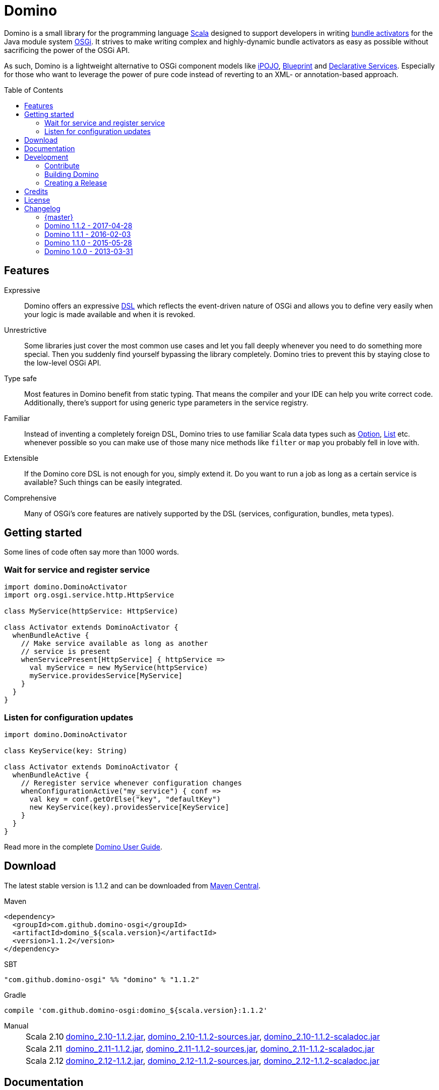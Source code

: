 = Domino
:toc:
:toc-placement: preamble
:stable-version: 1.1.2

ifdef::env-github[]
image:https://travis-ci.org/domino-osgi/domino.svg?branch=master["Travis CI Build Status", link="https://travis-ci.org/domino-osgi/domino"]
image:https://www.codacy.com/project/badge/afcdfefe80494be4bf729437dc3e2a9b["Codacy code quality", link="https://www.codacy.com/app/lefou/domino"]
image:https://badge.waffle.io/domino-osgi/domino.svg?label=ready&title=Ready["Ready Stories", link="https://waffle.io/domino-osgi/domino"]
image:https://badges.gitter.im/Join%20Chat.svg["Gitter chat", link="https://gitter.im/domino-osgi/domino?utm_source=badge&utm_medium=badge&utm_campaign=pr-badge"]
endif::[]


Domino is a small library for the programming language http://www.scala-lang.org[Scala] designed to support developers in writing http://www.osgi.org/javadoc/r4v43/core/org/osgi/framework/BundleActivator.html[bundle activators] for the Java module system http://www.osgi.org/Technology/WhyOSGi[OSGi]. It strives to make writing complex and highly-dynamic bundle activators as easy as possible without sacrificing the power of the OSGi API.

As such, Domino is a lightweight alternative to OSGi component models like http://ipojo.org[iPOJO], http://wiki.osgi.org/wiki/Blueprint[Blueprint] and http://wiki.osgi.org/wiki/Declarative_Services[Declarative Services]. Especially for those who want to leverage the power of pure code instead of reverting to an XML- or annotation-based approach.

== Features

Expressive::
Domino offers an expressive http://en.wikipedia.org/wiki/Domain-specific_language[DSL] which reflects the event-driven nature of OSGi and allows you to define very easily when your logic is made available and when it is revoked.
// Most importantly, it let's you encapsulates the code for activating logic and for deactivating logic in one unit. It's not separated in start() and stop() method anymore. That greatly enhances the cohesion of your logic.

Unrestrictive::
Some libraries just cover the most common use cases and let you fall deeply whenever you need to do something more special.
Then you suddenly find yourself bypassing the library completely.
Domino tries to prevent this by staying close to the low-level OSGi API.
// You can access the bundle context at any time. Many methods expose the underlying low-level API objects. Domino tries to scale with your needs, much like Scala.

Type safe::
Most features in Domino benefit from static typing.
That means the compiler and your IDE can help you write correct code.
Additionally, there's support for using generic type parameters in the service registry.

Familiar::
Instead of inventing a completely foreign DSL, Domino tries to use familiar Scala data types such as http://www.scala-lang.org/api/current/scala/Option.html[Option], http://www.scala-lang.org/api/current/scala/collection/immutable/List.html[List] etc. whenever possible so you can make use of those many nice methods like `filter` or `map` you probably fell in love with.

Extensible::
If the Domino core DSL is not enough for you, simply extend it.
Do you want to run a job as long as a certain service is available?
Such things can be easily integrated.

Comprehensive::
Many of OSGi's core features are natively supported by the DSL (services, configuration, bundles, meta types).


== Getting started

Some lines of code often say more than 1000 words.

=== Wait for service and register service

[source,scala]
----
import domino.DominoActivator
import org.osgi.service.http.HttpService

class MyService(httpService: HttpService)

class Activator extends DominoActivator {
  whenBundleActive {
    // Make service available as long as another
    // service is present
    whenServicePresent[HttpService] { httpService =>
      val myService = new MyService(httpService)
      myService.providesService[MyService]
    }
  }
}
----

=== Listen for configuration updates

[source,scala]
----
import domino.DominoActivator

class KeyService(key: String)

class Activator extends DominoActivator {
  whenBundleActive {
    // Reregister service whenever configuration changes
    whenConfigurationActive("my_service") { conf =>
      val key = conf.getOrElse("key", "defaultKey")
      new KeyService(key).providesService[KeyService]
    }
  }
}
----

Read more in the complete link:UserGuide.adoc[Domino User Guide].

== Download

The latest stable version is {stable-version} and can be downloaded from http://search.maven.org/#search|ga|1|g%3A%22com.github.domino-osgi%22[Maven Central].

Maven::
[source,xml,subs="attributes,verbatim"]
----
<dependency>
  <groupId>com.github.domino-osgi</groupId>
  <artifactId>domino_${scala.version}</artifactId>
  <version>{stable-version}</version>
</dependency>
----

SBT::
[source,scala,subs="attributes"]
"com.github.domino-osgi" %% "domino" % "{stable-version}"

Gradle::
[source,groovy,subs="attributes"]
compile 'com.github.domino-osgi:domino_${scala.version}:{stable-version}'

Manual::
[horizontal]
Scala 2.10:::
http://search.maven.org/remotecontent?filepath=com/github/domino-osgi/domino_2.10/{stable-version}/domino_2.10-{stable-version}.jar[domino_2.10-{stable-version}.jar],
http://search.maven.org/remotecontent?filepath=com/github/domino-osgi/domino_2.10/{stable-version}/domino_2.10-{stable-version}-sources.jar[domino_2.10-{stable-version}-sources.jar],
http://search.maven.org/remotecontent?filepath=com/github/domino-osgi/domino_2.10/{stable-version}/domino_2.10-{stable-version}-javadoc.jar[domino_2.10-{stable-version}-scaladoc.jar]
Scala 2.11:::
http://search.maven.org/remotecontent?filepath=com/github/domino-osgi/domino_2.11/{stable-version}/domino_2.11-{stable-version}.jar[domino_2.11-{stable-version}.jar],
http://search.maven.org/remotecontent?filepath=com/github/domino-osgi/domino_2.11/{stable-version}/domino_2.11-{stable-version}-sources.jar[domino_2.11-{stable-version}-sources.jar],
http://search.maven.org/remotecontent?filepath=com/github/domino-osgi/domino_2.11/{stable-version}/domino_2.11-{stable-version}-javadoc.jar[domino_2.11-{stable-version}-scaladoc.jar]
Scala 2.12:::
http://search.maven.org/remotecontent?filepath=com/github/domino-osgi/domino_2.12/{stable-version}/domino_2.12-{stable-version}.jar[domino_2.12-{stable-version}.jar],
http://search.maven.org/remotecontent?filepath=com/github/domino-osgi/domino_2.12/{stable-version}/domino_2.12-{stable-version}-sources.jar[domino_2.12-{stable-version}-sources.jar],
http://search.maven.org/remotecontent?filepath=com/github/domino-osgi/domino_2.12/{stable-version}/domino_2.12-{stable-version}-javadoc.jar[domino_2.12-{stable-version}-scaladoc.jar]


== Documentation

* link:UserGuide.adoc[User Guide]
* https://domino-osgi.github.io/domino/scaladoc/1.0.0_2.10[Scaladoc (1.0.0)]
* link:FAQ.adoc[FAQ]
* https://gitter.im/domino-osgi/domino[Gitter chat]

== Development

=== Contribute

If you want to report a bug or suggest a feature, please do it in the https://github.com/domino-osgi/domino/issues[GitHub issues section].

If you want to provide a fix or improvement, please fork Domino and send us a pull request on https://github.com/domino-osgi/domino[GitHub]. Thank you!

If you want to give general feedback, please do it in the https://gitter.im/domino-osgi/domino[Gitter chat].

If you want to show appreciation for the project, please "star" it on https://github.com/domino-osgi/domino[GitHub]. That helps us setting our priorities.


=== Building Domino

Domino is build with Apache Maven and the Polygot Scala Extension. At least Maven 3.3.1 is required.

To cleanly build domino, use:

----
mvn clean package
----


To build domino for another Scala version, e.g. 2.10.5 (under a Unix-like OS), use:

----
SCALA_VERSION=2.10.5 mvn clean package
----

=== Creating a Release

* Bump version in pom file
* Update Changelog
* Review documentation
* Create a git tag with the version
* Upload the release artifacts up to Maven Central

==== Deploy to Maven Central / Sonatype Open Source Respository (OSSRH)

Unfortunately, not all Maven plugins are ready yet for a Polyglot Maven setup, thus the current version 1.6.3 of the Maven Staging Plugin simply doen't work.

To deploy a release to , use the shell script `makerelase.sh`.

Please review the variables in the script, namely the `DOMINO_VERSION` and the `SCALA_VERSIONS`.

When executed the script will create a `staging-settings.xml` (to which you should add your login credentials) and wait. After pressing enter it will build all artifatcs and upload them to the OSSRH Nexus where you must log-in and manually release these artifacts.

== Credits

Thanks to ...

* https://github.com/helgoboss[helgoboss] for creating Domino 1.0.0
* http://github.com/weiglewilczek/scalamodules[ScalaModules] for being an inspiration, in particular for the bundle and service watching functionality
* http://commons.wikimedia.org/wiki/User:Nyenyec[Nyenyec] for creating the image from which the Domino logo is derived

== License

Domino is licensed under the http://www.opensource.org/licenses/mit-license[MIT License].

== Changelog

=== {master}

* Log un-/regististration of services
* Log registrations of service trackers


=== Domino 1.1.2 - 2017-04-28

* Support for Scala 2.12
* More test cases

=== Domino 1.1.1 - 2016-02-03

* Removed `Logging` trait from `DominoActivator`. You can restore the old behavior be mixing in the trait into your activator class.
* Improved test suite and implemented more tests.
  Now we use PojoSR to test OSGi dynamics without the need to run a separate container.
* Fixed naming issues for service provisioning and comsumption.
* Fixed unnecessary re-configuration issues with `whenConfigurationActive` and `whenFactoryConfigurationActive`.

=== Domino 1.1.0 - 2015-05-28

* Switched Maintainer to Tobias Roeser
* Renamed base package from `org.helgoboss.domino` to `domino`
* Embedded former dependencies (`org.helgoboss.capsule`, `org.helgoboss.scala-osgi-metatype`, `org.helgoboss.scala-logging`) as sub packages
* Switched to Polyglot Scala extension for Maven 3.3
* Cross-Release for Scala 2.10 and 2.11

=== Domino 1.0.0 - 2013-03-31

* Initial release for Scala 2.10
